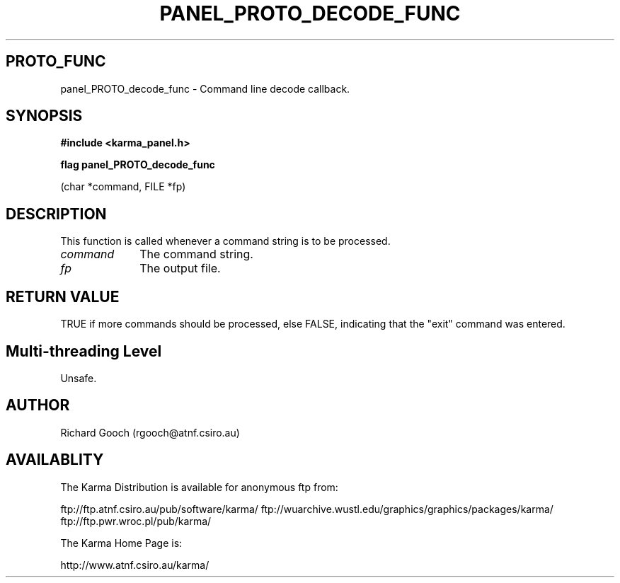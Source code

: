 .TH PANEL_PROTO_DECODE_FUNC 3 "13 Nov 2005" "Karma Distribution"
.SH PROTO_FUNC
panel_PROTO_decode_func \- Command line decode callback.
.SH SYNOPSIS
.B #include <karma_panel.h>
.sp
.B flag panel_PROTO_decode_func
.sp
(char *command, FILE *fp)
.SH DESCRIPTION
This function is called whenever a command string is to be
processed.
.IP \fIcommand\fP 1i
The command string.
.IP \fIfp\fP 1i
The output file.
.SH RETURN VALUE
TRUE if more commands should be processed, else FALSE,
indicating that the "exit" command was entered.
.SH Multi-threading Level
Unsafe.
.SH AUTHOR
Richard Gooch (rgooch@atnf.csiro.au)
.SH AVAILABLITY
The Karma Distribution is available for anonymous ftp from:

ftp://ftp.atnf.csiro.au/pub/software/karma/
ftp://wuarchive.wustl.edu/graphics/graphics/packages/karma/
ftp://ftp.pwr.wroc.pl/pub/karma/

The Karma Home Page is:

http://www.atnf.csiro.au/karma/
